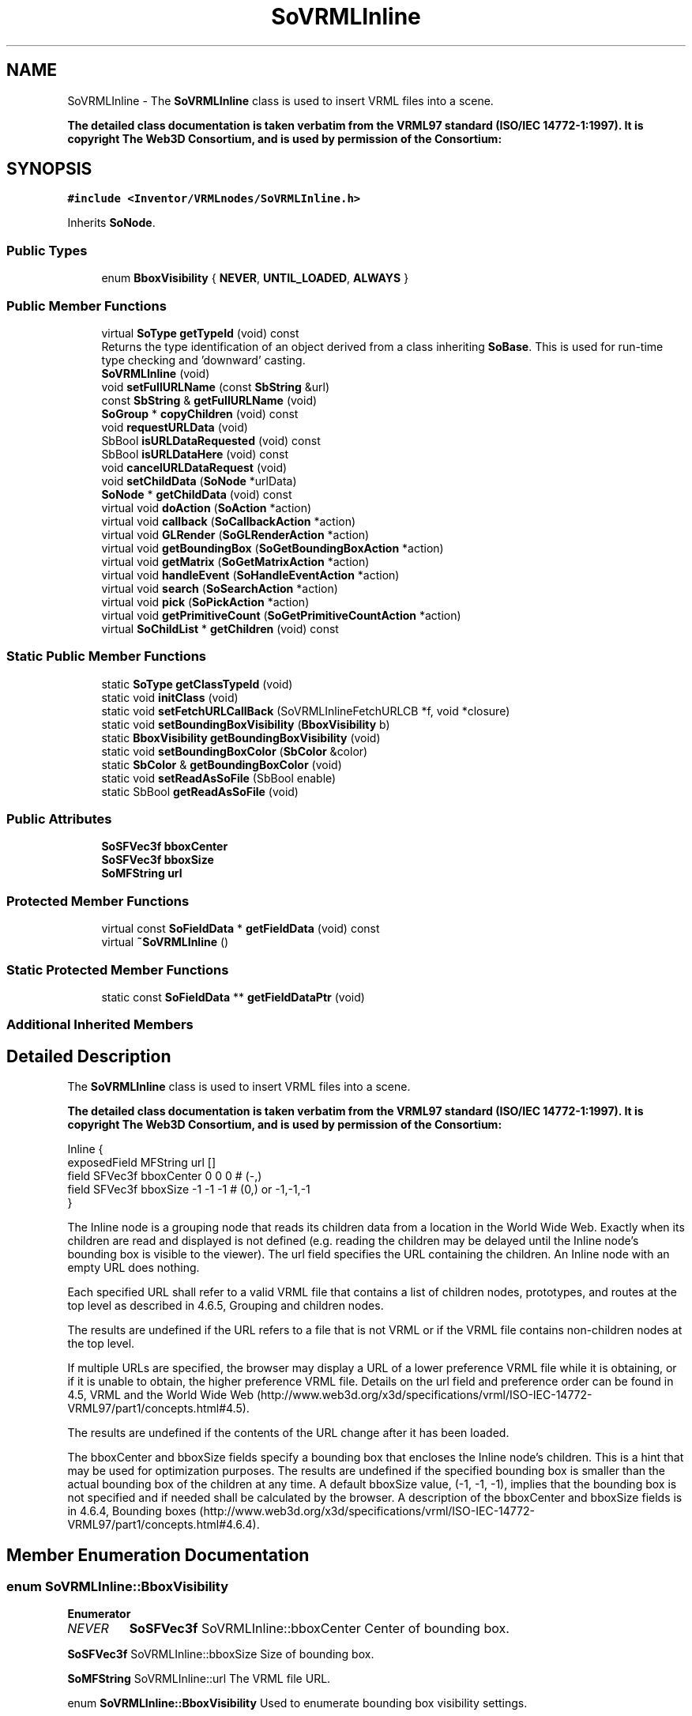 .TH "SoVRMLInline" 3 "Sun May 28 2017" "Version 4.0.0a" "Coin" \" -*- nroff -*-
.ad l
.nh
.SH NAME
SoVRMLInline \- The \fBSoVRMLInline\fP class is used to insert VRML files into a scene\&.
.PP
\fBThe detailed class documentation is taken verbatim from the VRML97 standard (ISO/IEC 14772-1:1997)\&. It is copyright The Web3D Consortium, and is used by permission of the Consortium:\fP  

.SH SYNOPSIS
.br
.PP
.PP
\fC#include <Inventor/VRMLnodes/SoVRMLInline\&.h>\fP
.PP
Inherits \fBSoNode\fP\&.
.SS "Public Types"

.in +1c
.ti -1c
.RI "enum \fBBboxVisibility\fP { \fBNEVER\fP, \fBUNTIL_LOADED\fP, \fBALWAYS\fP }"
.br
.in -1c
.SS "Public Member Functions"

.in +1c
.ti -1c
.RI "virtual \fBSoType\fP \fBgetTypeId\fP (void) const"
.br
.RI "Returns the type identification of an object derived from a class inheriting \fBSoBase\fP\&. This is used for run-time type checking and 'downward' casting\&. "
.ti -1c
.RI "\fBSoVRMLInline\fP (void)"
.br
.ti -1c
.RI "void \fBsetFullURLName\fP (const \fBSbString\fP &url)"
.br
.ti -1c
.RI "const \fBSbString\fP & \fBgetFullURLName\fP (void)"
.br
.ti -1c
.RI "\fBSoGroup\fP * \fBcopyChildren\fP (void) const"
.br
.ti -1c
.RI "void \fBrequestURLData\fP (void)"
.br
.ti -1c
.RI "SbBool \fBisURLDataRequested\fP (void) const"
.br
.ti -1c
.RI "SbBool \fBisURLDataHere\fP (void) const"
.br
.ti -1c
.RI "void \fBcancelURLDataRequest\fP (void)"
.br
.ti -1c
.RI "void \fBsetChildData\fP (\fBSoNode\fP *urlData)"
.br
.ti -1c
.RI "\fBSoNode\fP * \fBgetChildData\fP (void) const"
.br
.ti -1c
.RI "virtual void \fBdoAction\fP (\fBSoAction\fP *action)"
.br
.ti -1c
.RI "virtual void \fBcallback\fP (\fBSoCallbackAction\fP *action)"
.br
.ti -1c
.RI "virtual void \fBGLRender\fP (\fBSoGLRenderAction\fP *action)"
.br
.ti -1c
.RI "virtual void \fBgetBoundingBox\fP (\fBSoGetBoundingBoxAction\fP *action)"
.br
.ti -1c
.RI "virtual void \fBgetMatrix\fP (\fBSoGetMatrixAction\fP *action)"
.br
.ti -1c
.RI "virtual void \fBhandleEvent\fP (\fBSoHandleEventAction\fP *action)"
.br
.ti -1c
.RI "virtual void \fBsearch\fP (\fBSoSearchAction\fP *action)"
.br
.ti -1c
.RI "virtual void \fBpick\fP (\fBSoPickAction\fP *action)"
.br
.ti -1c
.RI "virtual void \fBgetPrimitiveCount\fP (\fBSoGetPrimitiveCountAction\fP *action)"
.br
.ti -1c
.RI "virtual \fBSoChildList\fP * \fBgetChildren\fP (void) const"
.br
.in -1c
.SS "Static Public Member Functions"

.in +1c
.ti -1c
.RI "static \fBSoType\fP \fBgetClassTypeId\fP (void)"
.br
.ti -1c
.RI "static void \fBinitClass\fP (void)"
.br
.ti -1c
.RI "static void \fBsetFetchURLCallBack\fP (SoVRMLInlineFetchURLCB *f, void *closure)"
.br
.ti -1c
.RI "static void \fBsetBoundingBoxVisibility\fP (\fBBboxVisibility\fP b)"
.br
.ti -1c
.RI "static \fBBboxVisibility\fP \fBgetBoundingBoxVisibility\fP (void)"
.br
.ti -1c
.RI "static void \fBsetBoundingBoxColor\fP (\fBSbColor\fP &color)"
.br
.ti -1c
.RI "static \fBSbColor\fP & \fBgetBoundingBoxColor\fP (void)"
.br
.ti -1c
.RI "static void \fBsetReadAsSoFile\fP (SbBool enable)"
.br
.ti -1c
.RI "static SbBool \fBgetReadAsSoFile\fP (void)"
.br
.in -1c
.SS "Public Attributes"

.in +1c
.ti -1c
.RI "\fBSoSFVec3f\fP \fBbboxCenter\fP"
.br
.ti -1c
.RI "\fBSoSFVec3f\fP \fBbboxSize\fP"
.br
.ti -1c
.RI "\fBSoMFString\fP \fBurl\fP"
.br
.in -1c
.SS "Protected Member Functions"

.in +1c
.ti -1c
.RI "virtual const \fBSoFieldData\fP * \fBgetFieldData\fP (void) const"
.br
.ti -1c
.RI "virtual \fB~SoVRMLInline\fP ()"
.br
.in -1c
.SS "Static Protected Member Functions"

.in +1c
.ti -1c
.RI "static const \fBSoFieldData\fP ** \fBgetFieldDataPtr\fP (void)"
.br
.in -1c
.SS "Additional Inherited Members"
.SH "Detailed Description"
.PP 
The \fBSoVRMLInline\fP class is used to insert VRML files into a scene\&.
.PP
\fBThe detailed class documentation is taken verbatim from the VRML97 standard (ISO/IEC 14772-1:1997)\&. It is copyright The Web3D Consortium, and is used by permission of the Consortium:\fP 


.PP
.nf
Inline {
  exposedField MFString url        []
  field        SFVec3f  bboxCenter 0 0 0     # (-,)
  field        SFVec3f  bboxSize   -1 -1 -1  # (0,) or -1,-1,-1
}

.fi
.PP
.PP
The Inline node is a grouping node that reads its children data from a location in the World Wide Web\&. Exactly when its children are read and displayed is not defined (e\&.g\&. reading the children may be delayed until the Inline node's bounding box is visible to the viewer)\&. The url field specifies the URL containing the children\&. An Inline node with an empty URL does nothing\&.
.PP
Each specified URL shall refer to a valid VRML file that contains a list of children nodes, prototypes, and routes at the top level as described in 4\&.6\&.5, Grouping and children nodes\&.
.PP
The results are undefined if the URL refers to a file that is not VRML or if the VRML file contains non-children nodes at the top level\&.
.PP
If multiple URLs are specified, the browser may display a URL of a lower preference VRML file while it is obtaining, or if it is unable to obtain, the higher preference VRML file\&. Details on the url field and preference order can be found in 4\&.5, VRML and the World Wide Web (http://www.web3d.org/x3d/specifications/vrml/ISO-IEC-14772-VRML97/part1/concepts.html#4.5)\&.
.PP
The results are undefined if the contents of the URL change after it has been loaded\&.
.PP
The bboxCenter and bboxSize fields specify a bounding box that encloses the Inline node's children\&. This is a hint that may be used for optimization purposes\&. The results are undefined if the specified bounding box is smaller than the actual bounding box of the children at any time\&. A default bboxSize value, (-1, -1, -1), implies that the bounding box is not specified and if needed shall be calculated by the browser\&. A description of the bboxCenter and bboxSize fields is in 4\&.6\&.4, Bounding boxes (http://www.web3d.org/x3d/specifications/vrml/ISO-IEC-14772-VRML97/part1/concepts.html#4.6.4)\&. 
.SH "Member Enumeration Documentation"
.PP 
.SS "enum \fBSoVRMLInline::BboxVisibility\fP"

.PP
\fBEnumerator\fP
.in +1c
.TP
\fB\fINEVER \fP\fP
\fBSoSFVec3f\fP SoVRMLInline::bboxCenter Center of bounding box\&.
.PP
\fBSoSFVec3f\fP SoVRMLInline::bboxSize Size of bounding box\&.
.PP
\fBSoMFString\fP SoVRMLInline::url The VRML file URL\&.
.PP
enum \fBSoVRMLInline::BboxVisibility\fP Used to enumerate bounding box visibility settings\&.
.PP
Never display bounding box\&. 
.TP
\fB\fIUNTIL_LOADED \fP\fP
Display bounding box until file is loaded\&. 
.TP
\fB\fIALWAYS \fP\fP
Always display bounding box\&. 
.SH "Constructor & Destructor Documentation"
.PP 
.SS "SoVRMLInline::SoVRMLInline (void)"
Constructor 
.SS "SoVRMLInline::~SoVRMLInline ()\fC [protected]\fP, \fC [virtual]\fP"
Destructor\&. 
.SH "Member Function Documentation"
.PP 
.SS "\fBSoType\fP SoVRMLInline::getTypeId (void) const\fC [virtual]\fP"

.PP
Returns the type identification of an object derived from a class inheriting \fBSoBase\fP\&. This is used for run-time type checking and 'downward' casting\&. Usage example:
.PP
.PP
.nf
void foo(SoNode * node)
{
  if (node->getTypeId() == SoFile::getClassTypeId()) {
    SoFile * filenode = (SoFile *)node;  // safe downward cast, knows the type
  }
}
.fi
.PP
.PP
For application programmers wanting to extend the library with new nodes, engines, nodekits, draggers or others: this method needs to be overridden in \fIall\fP subclasses\&. This is typically done as part of setting up the full type system for extension classes, which is usually accomplished by using the pre-defined macros available through for instance \fBInventor/nodes/SoSubNode\&.h\fP (SO_NODE_INIT_CLASS and SO_NODE_CONSTRUCTOR for node classes), \fBInventor/engines/SoSubEngine\&.h\fP (for engine classes) and so on\&.
.PP
For more information on writing Coin extensions, see the class documentation of the toplevel superclasses for the various class groups\&. 
.PP
Implements \fBSoBase\fP\&.
.SS "const \fBSoFieldData\fP * SoVRMLInline::getFieldData (void) const\fC [protected]\fP, \fC [virtual]\fP"
Returns a pointer to the class-wide field data storage object for this instance\&. If no fields are present, returns \fCNULL\fP\&. 
.PP
Reimplemented from \fBSoFieldContainer\fP\&.
.SS "void SoVRMLInline::setFullURLName (const \fBSbString\fP & urlref)"
Sets the full (non-relative) URL name\&. 
.SS "const \fBSbString\fP & SoVRMLInline::getFullURLName (void)"
Returns the full URL name\&. 
.SS "\fBSoGroup\fP * SoVRMLInline::copyChildren (void) const"
Returns a copy of the children\&. 
.SS "void SoVRMLInline::requestURLData (void)"
Request URL data\&. 
.SS "SbBool SoVRMLInline::isURLDataRequested (void) const"
Returns TRUE if the URL data has been requested\&. 
.SS "SbBool SoVRMLInline::isURLDataHere (void) const"
Returns TRUE if the data has been loaded\&. 
.SS "void SoVRMLInline::cancelURLDataRequest (void)"
Cancel the URL data request\&. 
.SS "void SoVRMLInline::setChildData (\fBSoNode\fP * urldata)"
Sets the child data\&. Can be used by the URL fetch callback\&. 
.SS "\fBSoNode\fP * SoVRMLInline::getChildData (void) const"
Returns the child data (the scene loaded from the url)\&. 
.SS "void SoVRMLInline::setFetchURLCallBack (SoVRMLInlineFetchURLCB * f, void * closure)\fC [static]\fP"
Sets the callback used to handle URL loading\&. 
.SS "void SoVRMLInline::setBoundingBoxVisibility (\fBBboxVisibility\fP b)\fC [static]\fP"
Sets the bounding box visibility strategy\&. 
.SS "\fBSoVRMLInline::BboxVisibility\fP SoVRMLInline::getBoundingBoxVisibility (void)\fC [static]\fP"
Returns the bounding box visibility strategy\&. 
.SS "void SoVRMLInline::setBoundingBoxColor (\fBSbColor\fP & color)\fC [static]\fP"
Sets the color of the bounding box\&. 
.SS "\fBSbColor\fP & SoVRMLInline::getBoundingBoxColor (void)\fC [static]\fP"
Returns the color of the bounding box\&. 
.SS "void SoVRMLInline::setReadAsSoFile (SbBool enable)\fC [static]\fP"
Sets whether Inline nodes should be treated as a normal Inventor \fBSoFile\fP node\&. 
.SS "SbBool SoVRMLInline::getReadAsSoFile (void)\fC [static]\fP"
Returns whether Inline nodes is read as \fBSoFile\fP nodes\&. 
.SS "void SoVRMLInline::doAction (\fBSoAction\fP * action)\fC [virtual]\fP"
This function performs the typical operation of a node for any action\&. 
.PP
Reimplemented from \fBSoNode\fP\&.
.SS "void SoVRMLInline::callback (\fBSoCallbackAction\fP * action)\fC [virtual]\fP"
Action method for \fBSoCallbackAction\fP\&.
.PP
Simply updates the state according to how the node behaves for the render action, so the application programmer can use the \fBSoCallbackAction\fP for extracting information about the scene graph\&. 
.PP
Reimplemented from \fBSoNode\fP\&.
.SS "void SoVRMLInline::GLRender (\fBSoGLRenderAction\fP * action)\fC [virtual]\fP"
Action method for the \fBSoGLRenderAction\fP\&.
.PP
This is called during rendering traversals\&. Nodes influencing the rendering state in any way or who wants to throw geometry primitives at OpenGL overrides this method\&. 
.PP
Reimplemented from \fBSoNode\fP\&.
.SS "void SoVRMLInline::getBoundingBox (\fBSoGetBoundingBoxAction\fP * action)\fC [virtual]\fP"
Action method for the \fBSoGetBoundingBoxAction\fP\&.
.PP
Calculates bounding box and center coordinates for node and modifies the values of the \fIaction\fP to encompass the bounding box for this node and to shift the center point for the scene more towards the one for this node\&.
.PP
Nodes influencing how geometry nodes calculates their bounding box also overrides this method to change the relevant state variables\&. 
.PP
Reimplemented from \fBSoNode\fP\&.
.SS "void SoVRMLInline::getMatrix (\fBSoGetMatrixAction\fP * action)\fC [virtual]\fP"
Action method for \fBSoGetMatrixAction\fP\&.
.PP
Updates \fIaction\fP by accumulating with the transformation matrix of this node (if any)\&. 
.PP
Reimplemented from \fBSoNode\fP\&.
.SS "void SoVRMLInline::handleEvent (\fBSoHandleEventAction\fP * action)\fC [virtual]\fP"
Action method for \fBSoHandleEventAction\fP\&.
.PP
Inspects the event data from \fIaction\fP, and processes it if it is something which this node should react to\&.
.PP
Nodes influencing relevant state variables for how event handling is done also overrides this method\&. 
.PP
Reimplemented from \fBSoNode\fP\&.
.SS "void SoVRMLInline::search (\fBSoSearchAction\fP * action)\fC [virtual]\fP"
Action method for \fBSoSearchAction\fP\&.
.PP
Compares the search criteria from the \fIaction\fP to see if this node is a match\&. Searching is done by matching up \fIall\fP criteria set up in the \fBSoSearchAction\fP -- if \fIany\fP of the requested criteria is a miss, the search is not deemed successful for the node\&.
.PP
\fBSee also:\fP
.RS 4
\fBSoSearchAction\fP 
.RE
.PP

.PP
Reimplemented from \fBSoNode\fP\&.
.SS "void SoVRMLInline::pick (\fBSoPickAction\fP * action)\fC [virtual]\fP"
Action method for \fBSoPickAction\fP\&.
.PP
Does common processing for \fBSoPickAction\fP \fIaction\fP instances\&. 
.PP
Reimplemented from \fBSoNode\fP\&.
.SS "void SoVRMLInline::getPrimitiveCount (\fBSoGetPrimitiveCountAction\fP * action)\fC [virtual]\fP"
Action method for the \fBSoGetPrimitiveCountAction\fP\&.
.PP
Calculates the number of triangle, line segment and point primitives for the node and adds these to the counters of the \fIaction\fP\&.
.PP
Nodes influencing how geometry nodes calculates their primitive count also overrides this method to change the relevant state variables\&. 
.PP
Reimplemented from \fBSoNode\fP\&.
.SS "\fBSoChildList\fP * SoVRMLInline::getChildren (void) const\fC [virtual]\fP"
Returns list of children for this node\&. 
.PP
Reimplemented from \fBSoNode\fP\&.

.SH "Author"
.PP 
Generated automatically by Doxygen for Coin from the source code\&.
